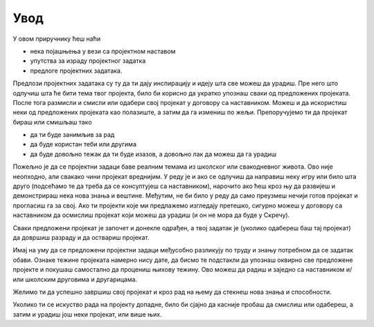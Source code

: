 Увод
====

У овом приручнику ћеш наћи 

- нека појашњења у вези са пројектном наставом 
- упутства за израду пројектног задатка
- предлоге пројектних задатака.

Предлози пројектних задатака су ту да ти дају инспирацију и идеју шта све можеш да урадиш. Пре него што одлучиш шта ће бити тема твог пројекта, било би корисно да укратко упознаш сваки од предложених пројеката. После тога размисли и смисли или одабери свој пројекат у договору са наставником. Можеш и да искористиш неки од предложених пројеката као полазиште, а затим да га измениш по жељи. Препоручујемо ти да пројекат бираш или смишљаш тако

- да ти буде занимљив за рад
- да буде користан теби или другима
- да буде довољно тежак да ти буде изазов, а довољно лак да можеш да га урадиш

Пожељно је да се пројектни задаци баве реалним темама из школског или свакодневног живота. Ово није неопходно, али свакако чини пројекат вреднијим. У реду је и ако се одлучиш да направиш неку игру или било шта друго (подсећамо те да треба да се консултујеш са наставником), нарочито ако ћеш кроз њу да развијеш и демонстрираш нека нова знања и вештине. Међутим, не би било у реду да само преузмеш нечији готов пројекат и прогласиш га за свој. Ако ти пројекти које ми предлажемо изгледају претешко, сигурно можеш у договору са наставником да осмислиш пројекат који можеш да урадиш (и он не мора да буде у Скречу).

Сваки предложени пројекат је започет и донекле одрађен, а твој задатак је (уколико одабереш баш тај пројекат) да довршиш разраду и да оствариш пројекат.

Имај на уму да се предложени пројектни задаци међусобно разликују по труду и знању потребном да се задатак обави. Ознаке тежине пројеката намерно нису дате, да бисмо те подстакли да упознаш оквирно све предложене пројекте и покушаш самостално да процениш њихову тежину. Ово можеш да радиш и заједно са наставником и/или школским друговима и другарицама.

Желимо ти да успешно завршиш свој пројекат и кроз рад на њему да стекнеш нова знања и способности.

Уколико ти се искуство рада на пројекту допадне, било би сјајно да касније пробаш да смислиш или одабереш, а затим и урадиш још неки пројекат, или више њих.
